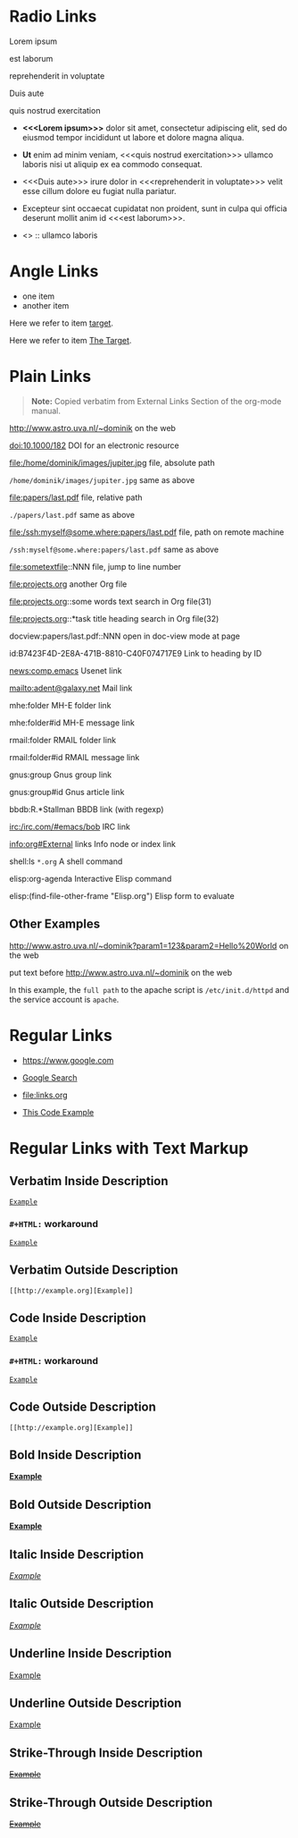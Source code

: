 # -*- mode: org; -*-
#+OPTIONS:  \n:t

* Radio Links

Lorem ipsum  

est laborum

reprehenderit in voluptate

Duis aute

quis nostrud exercitation

- *<<<Lorem ipsum>>>* dolor sit amet, consectetur adipiscing elit, sed do eiusmod tempor incididunt ut labore et dolore magna aliqua.
- *Ut* enim ad minim veniam, <<<quis nostrud exercitation>>> ullamco laboris nisi ut aliquip ex ea commodo consequat.
- <<<Duis aute>>> irure dolor in <<<reprehenderit in voluptate>>> velit esse cillum dolore eu fugiat nulla pariatur.
- Excepteur sint occaecat cupidatat non proident, sunt in culpa qui officia deserunt mollit anim id <<<est laborum>>>.

- <<<ut>>> :: ullamco laboris

* Angle Links

- one item
- <<target>>another item

Here we refer to item [[target]].

Here we refer to item [[target][The Target]].

* Plain Links

#+BEGIN_QUOTE
  *Note:* Copied verbatim from External Links Section of the org-mode manual.
#+END_QUOTE

http://www.astro.uva.nl/~dominik             on the web   

doi:10.1000/182                              DOI for an electronic resource

file:/home/dominik/images/jupiter.jpg        file, absolute path

=/home/dominik/images/jupiter.jpg=             same as above

file:papers/last.pdf                         file, relative path

=./papers/last.pdf=                            same as above

file:/ssh:myself@some.where:papers/last.pdf  file, path on remote machine

=/ssh:myself@some.where:papers/last.pdf=       same as above

file:sometextfile::NNN                       file, jump to line number

file:projects.org                            another Org file

file:projects.org::some words                text search in Org file(31)

file:projects.org::*task title               heading search in Org file(32)

docview:papers/last.pdf::NNN                 open in doc-view mode at page

id:B7423F4D-2E8A-471B-8810-C40F074717E9      Link to heading by ID

news:comp.emacs                              Usenet link

mailto:adent@galaxy.net                      Mail link

mhe:folder                                   MH-E folder link

mhe:folder#id                                MH-E message link

rmail:folder                                 RMAIL folder link

rmail:folder#id                              RMAIL message link

gnus:group                                   Gnus group link

gnus:group#id                                Gnus article link

bbdb:R.*Stallman                             BBDB link (with regexp)

irc:/irc.com/#emacs/bob                      IRC link

info:org#External links                      Info node or index link

shell:ls =*.org=                               A shell command

elisp:org-agenda                             Interactive Elisp command

elisp:(find-file-other-frame "Elisp.org")    Elisp form to evaluate

** Other Examples

http://www.astro.uva.nl/~dominik?param1=123&param2=Hello%20World             on the web

put text before http://www.astro.uva.nl/~dominik             on the web

In this example, the =full path= to the apache script is =/etc/init.d/httpd= and the service account is =apache=.

* Regular Links

+ [[https://www.google.com]]

+ [[https://www.google.com][Google Search]]

+ [[file:links.org]]

+ [[file:links.org][This Code Example]]

* Regular Links with Text Markup

** Verbatim Inside Description

[[http://example.org][=Example=]]

*** ~#+HTML:~ workaround

#+HTML: <a href="http://example.org"><code>Example</code></a>

** Verbatim Outside Description

=[[http://example.org][Example]]=
 
** Code Inside Description

[[http://example.org][~Example~]]

*** ~#+HTML:~ workaround

#+HTML: <a href="http://example.org"><code>Example</code></a>

** Code Outside Description

~[[http://example.org][Example]]~
 
** Bold Inside Description

[[http://example.org][*Example*]]
 
** Bold Outside Description

*[[http://example.org][Example]]*
 
** Italic Inside Description

[[http://example.org][/Example/]]
 
** Italic Outside Description

/[[http://example.org][Example]]/
 
** Underline Inside Description

[[http://example.org][_Example_]]
 
** Underline Outside Description

_[[http://example.org][Example]]_
 
** Strike-Through Inside Description

[[http://example.org][+Example+]]
 
** Strike-Through Outside Description

+[[http://example.org][Example]]+
 
